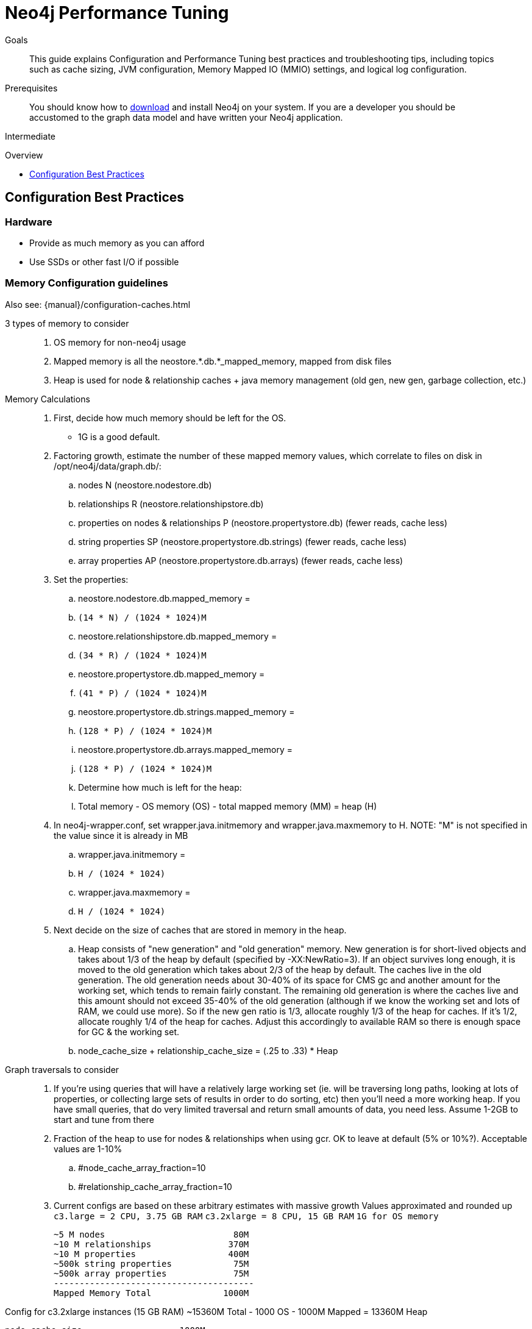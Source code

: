 = Neo4j Performance Tuning
:level: Intermediate
:toc:
:toc-placement!:
:toc-title: Overview
:toclevels: 1
:section: Neo4j in Production
:section-link: in-production

.Goals
[abstract]
This guide explains Configuration and Performance Tuning best practices and troubleshooting tips, including topics such as cache sizing, JVM configuration, Memory Mapped IO (MMIO) settings, and logical log configuration.

.Prerequisites
[abstract]
You should know how to link:/download[download] and install Neo4j on your system.
If you are a developer you should be accustomed to the graph data model and have written your Neo4j application.

[role=expertise]
{level}

toc::[]

== Configuration Best Practices

=== Hardware

* Provide as much memory as you can afford
* Use SSDs or other fast I/O if possible

=== Memory Configuration guidelines

Also see: {manual}/configuration-caches.html

3 types of memory to consider::
. OS memory for non-neo4j usage
. Mapped memory is all the neostore.*.db.*_mapped_memory, mapped from disk files
. Heap is used for node & relationship caches + java memory management (old gen, new gen, garbage collection, etc.)

Memory Calculations::
. First, decide how much memory should be left for the OS.
    * 1G is a good default.
. Factoring growth, estimate the number of these mapped memory values, which correlate to files on disk in /opt/neo4j/data/graph.db/:
    .. nodes N (neostore.nodestore.db)
    .. relationships R (neostore.relationshipstore.db)
    .. properties on nodes & relationships P (neostore.propertystore.db) (fewer reads, cache less)
    .. string properties SP (neostore.propertystore.db.strings) (fewer reads, cache less)
    .. array properties AP (neostore.propertystore.db.arrays) (fewer reads, cache less)
. Set the properties:
    .. neostore.nodestore.db.mapped_memory =
        .. `(14 * N) / (1024 * 1024)M`
    .. neostore.relationshipstore.db.mapped_memory =
        .. `(34 * R) / (1024 * 1024)M`
    .. neostore.propertystore.db.mapped_memory =
        .. `(41 * P) / (1024 * 1024)M`
    .. neostore.propertystore.db.strings.mapped_memory =
        .. `(128 * P) / (1024 * 1024)M`
    .. neostore.propertystore.db.arrays.mapped_memory =
        .. `(128 * P) / (1024 * 1024)M`
.. Determine how much is left for the heap:
    .. Total memory - OS memory (OS) - total mapped memory (MM) = heap (H)
. In neo4j-wrapper.conf, set wrapper.java.initmemory and wrapper.java.maxmemory to H. NOTE: "M" is not specified in the value since it is already in MB
    .. wrapper.java.initmemory =
        .. `H / (1024 * 1024)`
    .. wrapper.java.maxmemory =
        .. `H / (1024 * 1024)`
. Next decide on the size of caches that are stored in memory in the heap.
    .. Heap consists of "new generation" and "old generation" memory. New generation is for short-lived objects and takes about 1/3 of the heap by default (specified by -XX:NewRatio=3). If an object survives long enough, it is moved to the old generation which takes about 2/3 of the heap by default. The caches live in the old generation. The old generation needs about 30-40% of its space for CMS gc and another amount for the working set, which tends to remain fairly constant. The remaining old generation is where the caches live and this amount should not exceed 35-40% of the old generation (although if we know the working set and lots of RAM, we could use more). So if the new gen ratio is 1/3, allocate roughly 1/3 of the heap for caches. If it's 1/2, allocate roughly 1/4 of the heap for caches. Adjust this accordingly to available RAM so there is enough space for GC & the working set.
    .. node_cache_size + relationship_cache_size = (.25 to .33) * Heap

Graph traversals to consider::
. If you're using queries that will have a relatively large working set (ie. will be traversing long paths, looking at lots of properties, or collecting large sets of results in order to do sorting, etc) then you'll need a more working heap. If you have small queries, that do very limited traversal and return small amounts of data, you need less. Assume 1-2GB to start and tune from there

. Fraction of the heap to use for nodes & relationships when using gcr. OK to leave at default (5% or 10%?). Acceptable values are 1-10%
    .. #node_cache_array_fraction=10
    .. #relationship_cache_array_fraction=10


. Current configs are based on these arbitrary estimates with massive growth
Values approximated and rounded up
`c3.large   = 2 CPU, 3.75 GB RAM`
`c3.2xlarge = 8 CPU, 15 GB RAM`
`1G for OS memory`

 ~5 M nodes                         80M
 ~10 M relationships               370M
 ~10 M properties                  400M
 ~500k string properties            75M
 ~500k array properties             75M
 ---------------------------------------
 Mapped Memory Total              1000M

Config for c3.2xlarge instances (15 GB RAM)
 ~15360M Total - 1000 OS - 1000M Mapped = 13360M Heap

 node_cache_size                   1000M
 relationship_cache_size           3000M
 ---------------------------------------
 Total Heap used by cache          4000M
 (cache should take roughly 25-33% of heap)

=== Cache Sizing

The node_cache_size and relationship_cache_size should not be more than 1/3 of the total heap size.
The JVM typically uses 1/3 of the heap for the "new generation", leaving 2/3 for the old generation.
This is where the caches will live, along with any other longer term memory use.
This space also needs additional headroom to all the garbage collector to operate correctly.
Note that we also often suggest changing that initial ratio so that the "new generation" uses 1/2 the heap, rather than only 1/3, as Neo4j (and especially Cypher) often has high requirements for temporary memory use, especially when many concurrent threads are accessing it.
However, that reduces the size available for the caches accordingly.

=== Specifying JVM tuning properties

Tuning the standalone server is achieved by editing the `neo4j-wrapper.conf` file in the conf directory of NEO4J_HOME.

The heap space parameter is the most important one for Neo4j, since this governs how many objects you can allocate.
When it comes to heap space the general rule is: the larger heap space you have the better, but make sure the heap fits in the RAM memory of the computer.
If the heap is paged out to disk performance will degrade rapidly.
Having a heap that is much larger than what your application needs is not good either, since this means that the JVM will accumulate a lot of dead objects before the garbage collector is executed, this leads to long garbage collection pauses and undesired performance behavior.

Typically we aim to have those memory_mappings cover the entire size of the on-disk store, to ensure all the graph content is cached into memory.
The remaining memory can then be split between the Neo4j heap and the rest of the operating system (& other processes).

Edit your `neo4j-wrapper` file to set the heap size. It is recommended that the initmemory and the maxmemory properties be set to the same number.

For example:

----
wrapper.java.initmemory=24512
wrapper.java.maxmemory=24512
----

Finally make sure that the OS has some memory left to manage proper file system caches.
This means, if your server has 8GB of RAM don't use all of that RAM for heap (unless you have turned off memory mapped buffers), but leave a good part of it to the OS.

[role=side-nav]
=== Recommended

* {manual}/operations.html[Operations,role=manual]
* {manual}/configuration.html[Configuration & Performance,role=manual]
* http://maxdemarzi.com/2013/11/25/scaling-up/[Scaling Up Neo4j,role=blog]
* link:/support[Neo4j Professional Support]

=== Server Configuration

The main configuration file for the server can be found at `conf/neo4j-server.properties`.

=== Logical Logs

Logical logs in Neo4j are the source of truth in scenarios where the database needs to be recovered after a crash or similar.
Logs are rotated every now and then (defaults to when they surpass 25 Mb in size) and the amount of legacy logs to keep can be configured.

It is recommended that the `keep_logical_logs` parameter be set to `7 days`

=== Setting the Number of Open Files on Linux

The usual default of `1024` is often not enough, especially when many indexes are used or a server installation sees too many connections (network sockets count against that limit as well).
Users are therefore encouraged to increase that limit to a healthy value of `40000` or more, depending on usage patterns.
Setting this value via the ulimit command is possible only for the root user and that for that session only.
To set the value system wide you have to follow the instructions for your platform ({manual}/linux-performance-guide.html#_setting_the_number_of_open_files[Linux]).
